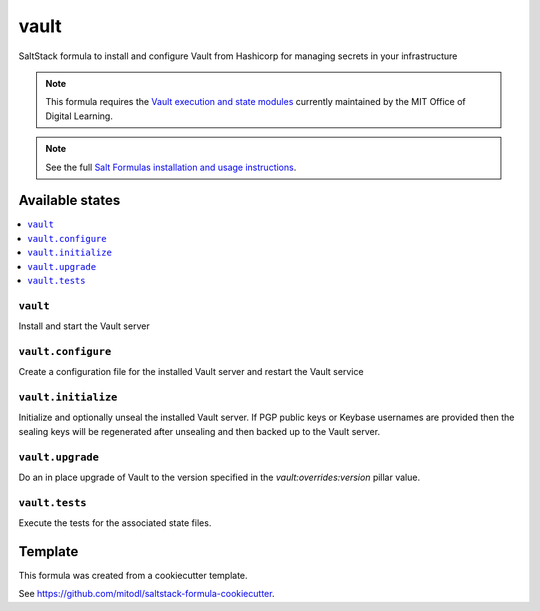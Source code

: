 ===============
vault
===============

SaltStack formula to install and configure Vault from Hashicorp for managing secrets in your infrastructure

.. note::

   This formula requires the `Vault execution and state modules <https://github.com/mitodl/salt-extensions>`_ currently maintained by the MIT Office of Digital Learning.

.. note::

    See the full `Salt Formulas installation and usage instructions
    <http://docs.saltstack.com/en/latest/topics/development/conventions/formulas.html>`_.


Available states
================

.. contents::
    :local:

``vault``
-------------------

Install and start the Vault server

``vault.configure``
------------------------

Create a configuration file for the installed Vault server and restart the Vault service

``vault.initialize``
--------------------

Initialize and optionally unseal the installed Vault server. If PGP public keys or Keybase usernames are provided then the sealing keys will be regenerated after unsealing and then backed up to the Vault server.

``vault.upgrade``
-----------------

Do an in place upgrade of Vault to the version specified in the `vault:overrides:version` pillar value.

``vault.tests``
----------------

Execute the tests for the associated state files.


Template
========

This formula was created from a cookiecutter template.

See https://github.com/mitodl/saltstack-formula-cookiecutter.

